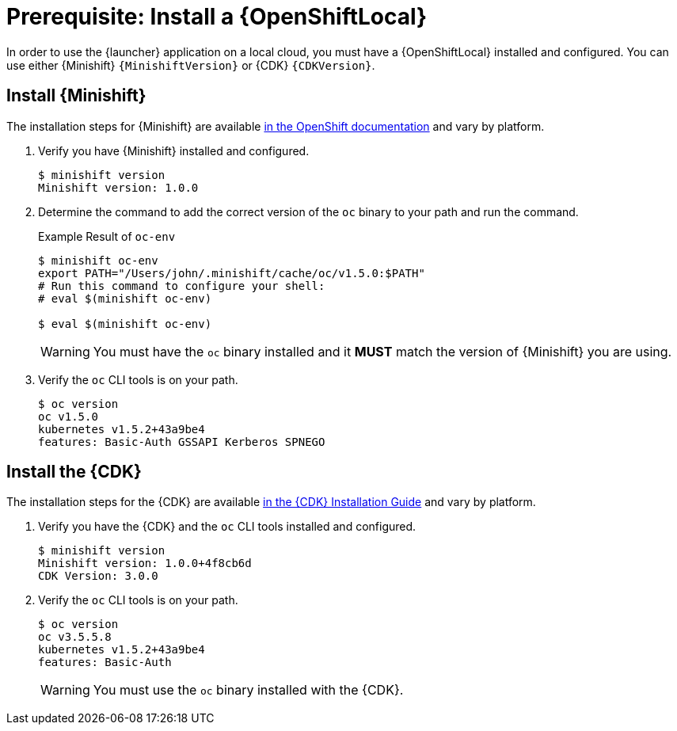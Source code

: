 = Prerequisite: Install a {OpenShiftLocal}

In order to use the {launcher} application on a local cloud, you must have a {OpenShiftLocal} installed and configured. You can use either {Minishift} `{MinishiftVersion}` or {CDK} `{CDKVersion}`.

== Install {Minishift}
The installation steps for {Minishift} are available link:https://docs.openshift.org/latest/minishift/getting-started/installing.html[in the OpenShift documentation] and vary by platform.

. Verify you have {Minishift} installed and configured.
+
[source,bash,options="nowrap",subs="attributes+"]
----
$ minishift version
Minishift version: 1.0.0
----

. Determine the command to add the correct version of the `oc` binary to your path and run the command.
+
.Example Result of `oc-env`
[source,bash,options="nowrap",subs="attributes+"]
----
$ minishift oc-env
export PATH="/Users/john/.minishift/cache/oc/v1.5.0:$PATH"
# Run this command to configure your shell:
# eval $(minishift oc-env)

$ eval $(minishift oc-env)
----
+
WARNING: You must have the `oc` binary installed and it *MUST* match the version of {Minishift} you are using.

. Verify the `oc` CLI tools is on your path.
+
[source,bash,options="nowrap",subs="attributes+"]
----
$ oc version
oc v1.5.0
kubernetes v1.5.2+43a9be4
features: Basic-Auth GSSAPI Kerberos SPNEGO
----


== Install the {CDK}

The installation steps for the {CDK} are available link:https://access.redhat.com/documentation/en-us/red_hat_container_development_kit/3.0/html-single/installation_guide/[in the {CDK} Installation Guide] and vary by platform.


. Verify you have the {CDK} and the `oc` CLI tools installed and configured.
+
[source,bash,options="nowrap",subs="attributes+"]
----
$ minishift version
Minishift version: 1.0.0+4f8cb6d
CDK Version: 3.0.0
----

. Verify the `oc` CLI tools is on your path.
+
[source,bash,options="nowrap",subs="attributes+"]
----
$ oc version
oc v3.5.5.8
kubernetes v1.5.2+43a9be4
features: Basic-Auth
----
+
WARNING: You must use the `oc` binary installed with the {CDK}.

